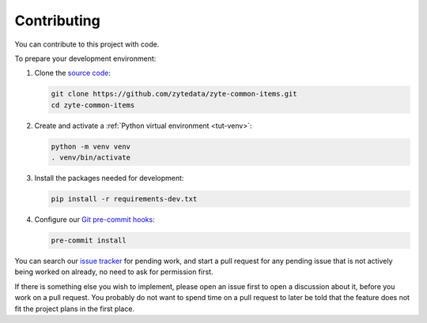 ============
Contributing
============

You can contribute to this project with code.

To prepare your development environment:

#.  Clone the `source code`_:

    .. code-block:: bash

        git clone https://github.com/zytedata/zyte-common-items.git
        cd zyte-common-items

#.  Create and activate a :ref:`Python virtual environment <tut-venv>`:

    .. code-block:: bash

        python -m venv venv
        . venv/bin/activate

#.  Install the packages needed for development:

    .. code-block:: bash

        pip install -r requirements-dev.txt

#.  Configure our `Git pre-commit hooks`_:

    .. code-block:: bash

        pre-commit install

You can search our `issue tracker`_ for pending work, and start a pull request
for any pending issue that is not actively being worked on already, no need to
ask for permission first.

If there is something else you wish to implement, please open an issue first to
open a discussion about it, before you work on a pull request. You probably do
not want to spend time on a pull request to later be told that the feature does
not fit the project plans in the first place.


.. _Git pre-commit hooks: https://pre-commit.com/
.. _issue tracker: https://github.com/zytedata/zyte-common-items/issues
.. _source code: https://github.com/zytedata/zyte-common-items
